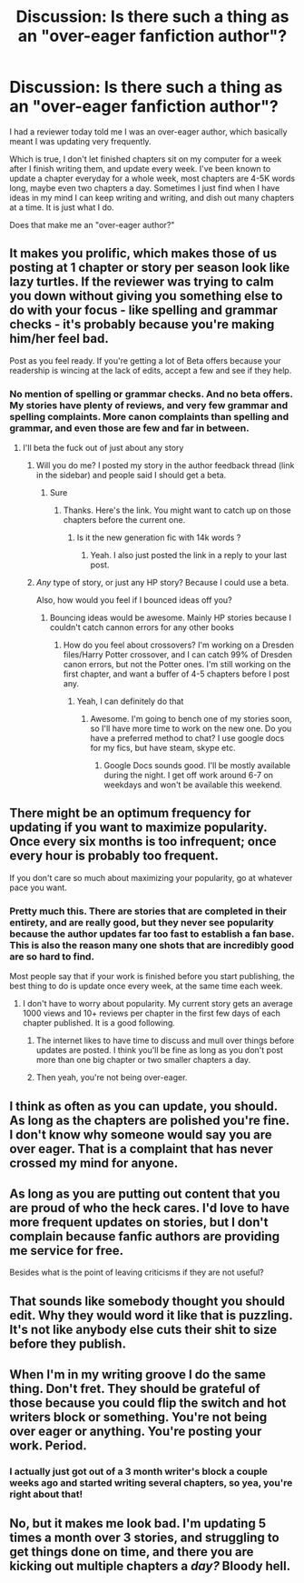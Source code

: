 #+TITLE: Discussion: Is there such a thing as an "over-eager fanfiction author"?

* Discussion: Is there such a thing as an "over-eager fanfiction author"?
:PROPERTIES:
:Author: SoulxxBondz
:Score: 7
:DateUnix: 1396380481.0
:DateShort: 2014-Apr-01
:FlairText: Discussion
:END:
I had a reviewer today told me I was an over-eager author, which basically meant I was updating very frequently.

Which is true, I don't let finished chapters sit on my computer for a week after I finish writing them, and update every week. I've been known to update a chapter everyday for a whole week, most chapters are 4-5K words long, maybe even two chapters a day. Sometimes I just find when I have ideas in my mind I can keep writing and writing, and dish out many chapters at a time. It is just what I do.

Does that make me an "over-eager author?"


** It makes you prolific, which makes those of us posting at 1 chapter or story per season look like lazy turtles. If the reviewer was trying to calm you down without giving you something else to do with your focus - like spelling and grammar checks - it's probably because you're making him/her feel bad.

Post as you feel ready. If you're getting a lot of Beta offers because your readership is wincing at the lack of edits, accept a few and see if they help.
:PROPERTIES:
:Author: wordhammer
:Score: 15
:DateUnix: 1396381170.0
:DateShort: 2014-Apr-02
:END:

*** No mention of spelling or grammar checks. And no beta offers. My stories have plenty of reviews, and very few grammar and spelling complaints. More canon complaints than spelling and grammar, and even those are few and far in between.
:PROPERTIES:
:Author: SoulxxBondz
:Score: 4
:DateUnix: 1396381465.0
:DateShort: 2014-Apr-02
:END:

**** I'll beta the fuck out of just about any story
:PROPERTIES:
:Author: commando678
:Score: 3
:DateUnix: 1396392643.0
:DateShort: 2014-Apr-02
:END:

***** Will you do me? I posted my story in the author feedback thread (link in the sidebar) and people said I should get a beta.
:PROPERTIES:
:Author: flame7926
:Score: 3
:DateUnix: 1396393974.0
:DateShort: 2014-Apr-02
:END:

****** Sure
:PROPERTIES:
:Author: commando678
:Score: 1
:DateUnix: 1396396988.0
:DateShort: 2014-Apr-02
:END:

******* Thanks. Here's the link. You might want to catch up on those chapters before the current one.
:PROPERTIES:
:Author: flame7926
:Score: 1
:DateUnix: 1396400749.0
:DateShort: 2014-Apr-02
:END:

******** Is it the new generation fic with 14k words ?
:PROPERTIES:
:Author: commando678
:Score: 1
:DateUnix: 1396403271.0
:DateShort: 2014-Apr-02
:END:

********* Yeah. I also just posted the link in a reply to your last post.
:PROPERTIES:
:Author: flame7926
:Score: 1
:DateUnix: 1396404101.0
:DateShort: 2014-Apr-02
:END:


***** /Any/ type of story, or just any HP story? Because I could use a beta.

Also, how would you feel if I bounced ideas off you?
:PROPERTIES:
:Author: Sarks
:Score: 1
:DateUnix: 1396479456.0
:DateShort: 2014-Apr-03
:END:

****** Bouncing ideas would be awesome. Mainly HP stories because I couldn't catch cannon errors for any other books
:PROPERTIES:
:Author: commando678
:Score: 2
:DateUnix: 1396485841.0
:DateShort: 2014-Apr-03
:END:

******* How do you feel about crossovers? I'm working on a Dresden files/Harry Potter crossover, and I can catch 99% of Dresden canon errors, but not the Potter ones. I'm still working on the first chapter, and want a buffer of 4-5 chapters before I post any.
:PROPERTIES:
:Author: Sarks
:Score: 1
:DateUnix: 1396506608.0
:DateShort: 2014-Apr-03
:END:

******** Yeah, I can definitely do that
:PROPERTIES:
:Author: commando678
:Score: 3
:DateUnix: 1396519230.0
:DateShort: 2014-Apr-03
:END:

********* Awesome. I'm going to bench one of my stories soon, so I'll have more time to work on the new one. Do you have a preferred method to chat? I use google docs for my fics, but have steam, skype etc.
:PROPERTIES:
:Author: Sarks
:Score: 1
:DateUnix: 1396520041.0
:DateShort: 2014-Apr-03
:END:

********** Google Docs sounds good. I'll be mostly available during the night. I get off work around 6-7 on weekdays and won't be available this weekend.
:PROPERTIES:
:Author: commando678
:Score: 1
:DateUnix: 1396520632.0
:DateShort: 2014-Apr-03
:END:


** There might be an optimum frequency for updating if you want to maximize popularity. Once every six months is too infrequent; once every hour is probably too frequent.

If you don't care so much about maximizing your popularity, go at whatever pace you want.
:PROPERTIES:
:Score: 7
:DateUnix: 1396385560.0
:DateShort: 2014-Apr-02
:END:

*** Pretty much this. There are stories that are completed in their entirety, and are really good, but they never see popularity because the author updates far too fast to establish a fan base. This is also the reason many one shots that are incredibly good are so hard to find.

Most people say that if your work is finished before you start publishing, the best thing to do is update once every week, at the same time each week.
:PROPERTIES:
:Score: 6
:DateUnix: 1396403707.0
:DateShort: 2014-Apr-02
:END:

**** I don't have to worry about popularity. My current story gets an average 1000 views and 10+ reviews per chapter in the first few days of each chapter published. It is a good following.
:PROPERTIES:
:Author: SoulxxBondz
:Score: 4
:DateUnix: 1396407048.0
:DateShort: 2014-Apr-02
:END:

***** The internet likes to have time to discuss and mull over things before updates are posted. I think you'll be fine as long as you don't post more than one big chapter or two smaller chapters a day.
:PROPERTIES:
:Author: tn5421
:Score: 3
:DateUnix: 1396431170.0
:DateShort: 2014-Apr-02
:END:


***** Then yeah, you're not being over-eager.
:PROPERTIES:
:Score: 3
:DateUnix: 1396407247.0
:DateShort: 2014-Apr-02
:END:


** I think as often as you can update, you should. As long as the chapters are polished you're fine. I don't know why someone would say you are over eager. That is a complaint that has never crossed my mind for anyone.
:PROPERTIES:
:Author: flame7926
:Score: 3
:DateUnix: 1396383672.0
:DateShort: 2014-Apr-02
:END:


** As long as you are putting out content that you are proud of who the heck cares. I'd love to have more frequent updates on stories, but I don't complain because fanfic authors are providing me service for free.

Besides what is the point of leaving criticisms if they are not useful?
:PROPERTIES:
:Author: tortellini
:Score: 5
:DateUnix: 1396384495.0
:DateShort: 2014-Apr-02
:END:


** That sounds like somebody thought you should edit. Why they would word it like that is puzzling. It's not like anybody else cuts their shit to size before they publish.
:PROPERTIES:
:Author: PKSTEAD
:Score: 4
:DateUnix: 1396390550.0
:DateShort: 2014-Apr-02
:END:


** When I'm in my writing groove I do the same thing. Don't fret. They should be grateful of those because you could flip the switch and hot writers block or something. You're not being over eager or anything. You're posting your work. Period.
:PROPERTIES:
:Author: EmmieeRosee
:Score: 2
:DateUnix: 1396410956.0
:DateShort: 2014-Apr-02
:END:

*** I actually just got out of a 3 month writer's block a couple weeks ago and started writing several chapters, so yea, you're right about that!
:PROPERTIES:
:Author: SoulxxBondz
:Score: 1
:DateUnix: 1396452134.0
:DateShort: 2014-Apr-02
:END:


** No, but it makes me look bad. I'm updating 5 times a month over 3 stories, and struggling to get things done on time, and there you are kicking out multiple chapters a /day?/ Bloody hell.
:PROPERTIES:
:Author: Sarks
:Score: 1
:DateUnix: 1396479656.0
:DateShort: 2014-Apr-03
:END:
